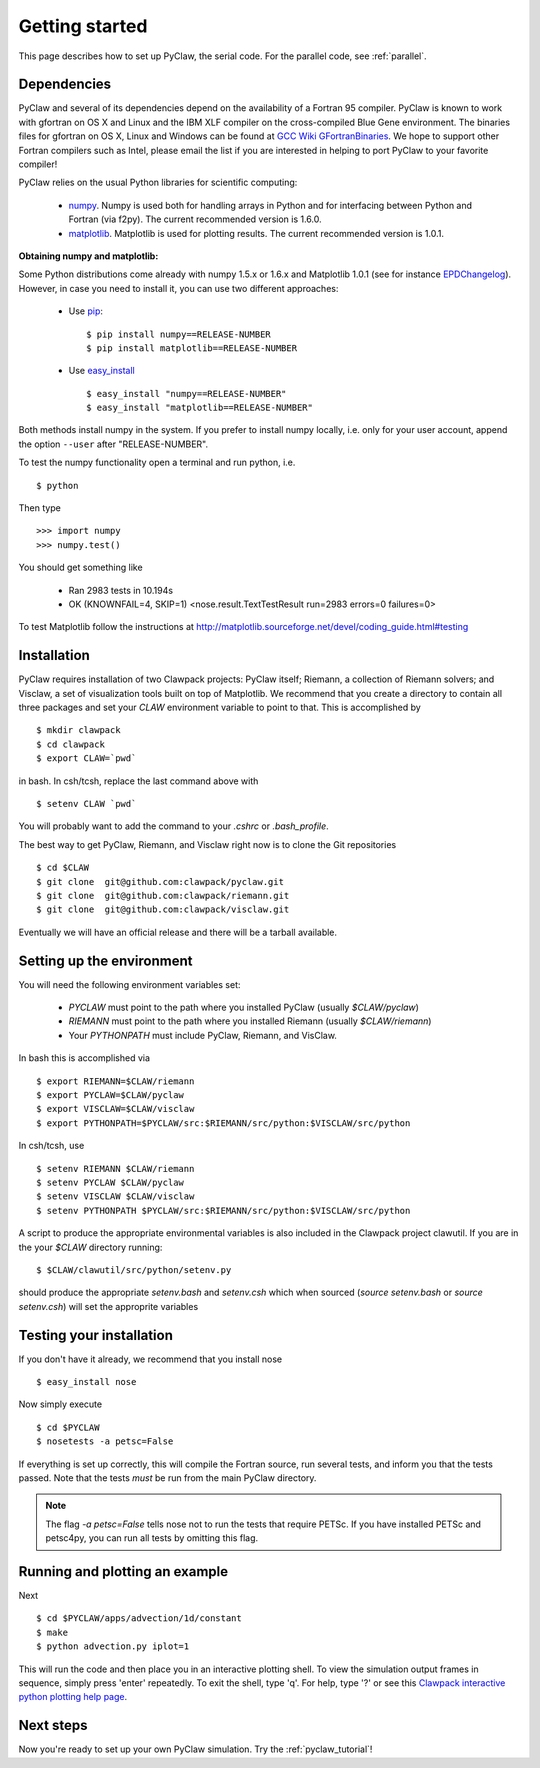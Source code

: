 .. _installation:

===============
Getting started 
===============
This page describes how to set up PyClaw, the serial code.  For the parallel
code, see :ref:`parallel`.

Dependencies
==================
PyClaw and several of its dependencies depend on the availability of a Fortran 95
compiler.  PyClaw is known to work with gfortran on OS X and Linux and the IBM
XLF compiler on the cross-compiled Blue Gene environment. The binaries files for
gfortran on OS X, Linux and Windows can be found at 
`GCC Wiki GFortranBinaries <http://gcc.gnu.org/wiki/GFortranBinaries>`_. 
We hope to support other Fortran compilers such as Intel, please email the list
if you are interested in helping to port PyClaw to your favorite compiler!

PyClaw relies on the usual Python libraries for scientific computing:

  * `numpy <http://numpy.scipy.org/>`_. Numpy is used both for handling
    arrays in Python and for interfacing between Python and Fortran
    (via f2py).  The current recommended version is 1.6.0.

  * `matplotlib <http://matplotlib.sourceforge.net/>`_.  Matplotlib is
    used for plotting results.  The current recommended version is 1.0.1.

**Obtaining numpy and matplotlib:**

Some Python distributions come already with numpy 1.5.x or 1.6.x and Matplotlib 
1.0.1 (see for instance `EPDChangelog <http://www.enthought.com/EPDChangelog.html>`_). 
However, in case you need to install it, you can use two different approaches:

    * Use `pip <http://pypi.python.org/pypi/pip>`_: ::

        $ pip install numpy==RELEASE-NUMBER
        $ pip install matplotlib==RELEASE-NUMBER
    

    * Use `easy_install <http://packages.python.org/distribute/easy_install.html>`_ ::
        
        $ easy_install "numpy==RELEASE-NUMBER"
        $ easy_install "matplotlib==RELEASE-NUMBER"

Both methods install numpy in the system. If you prefer to install numpy 
locally, i.e. only for your user account, append the option ``--user`` after 
"RELEASE-NUMBER".
 

To test the numpy functionality open a terminal and run python, i.e. ::
   
    $ python

Then type ::

    >>> import numpy
    >>> numpy.test()

You should get something like

    * Ran 2983 tests in 10.194s
    * OK (KNOWNFAIL=4, SKIP=1) <nose.result.TextTestResult run=2983 errors=0 failures=0>

To test Matplotlib follow the instructions at 
`<http://matplotlib.sourceforge.net/devel/coding_guide.html#testing>`_


Installation
==================
PyClaw requires installation of two Clawpack projects: PyClaw itself;
Riemann, a collection of Riemann solvers; and Visclaw, a set of visualization tools
built on top of Matplotlib.  We recommend that you create
a directory to contain all three packages and set your `CLAW` environment 
variable to point to that.  This is accomplished by ::

    $ mkdir clawpack
    $ cd clawpack
    $ export CLAW=`pwd`

in bash.  In csh/tcsh, replace the last command above with ::

    $ setenv CLAW `pwd`

You will probably want to add the command to your `.cshrc` or `.bash_profile`.

The best way to get PyClaw, Riemann, and Visclaw right now is to clone the Git repositories ::

    $ cd $CLAW
    $ git clone  git@github.com:clawpack/pyclaw.git
    $ git clone  git@github.com:clawpack/riemann.git
    $ git clone  git@github.com:clawpack/visclaw.git

Eventually we will have an official release and there will be a tarball available.


Setting up the environment
============================
You will need the following environment variables set:

  * `PYCLAW` must point to the path where you installed PyClaw (usually `$CLAW/pyclaw`)
  * `RIEMANN` must point to the path where you installed Riemann (usually `$CLAW/riemann`)
  * Your `PYTHONPATH` must include PyClaw, Riemann, and VisClaw.

In bash this is accomplished via ::

    $ export RIEMANN=$CLAW/riemann
    $ export PYCLAW=$CLAW/pyclaw
    $ export VISCLAW=$CLAW/visclaw
    $ export PYTHONPATH=$PYCLAW/src:$RIEMANN/src/python:$VISCLAW/src/python

In csh/tcsh, use ::

    $ setenv RIEMANN $CLAW/riemann
    $ setenv PYCLAW $CLAW/pyclaw
    $ setenv VISCLAW $CLAW/visclaw
    $ setenv PYTHONPATH $PYCLAW/src:$RIEMANN/src/python:$VISCLAW/src/python
    
A script to produce the appropriate environmental variables is also included in
the Clawpack project clawutil.  If you are in the your `$CLAW` directory
running::

    $ $CLAW/clawutil/src/python/setenv.py

should produce the appropriate `setenv.bash` and `setenv.csh` which when
sourced (`source setenv.bash` or `source setenv.csh`) will set the
approprite variables


Testing your installation
============================
If you don't have it already, we recommend that you install nose ::

    $ easy_install nose

Now simply execute ::

    $ cd $PYCLAW
    $ nosetests -a petsc=False

If everything is set up correctly, this will compile the Fortran source,
run several tests, and inform you that the tests passed.  Note that the
tests *must* be run from the main PyClaw directory.

.. note::

    The flag `-a petsc=False` tells nose not to run the tests that require PETSc.
    If you have installed PETSc and petsc4py, you can run all tests by omitting this
    flag.

Running and plotting an example
================================
Next ::

    $ cd $PYCLAW/apps/advection/1d/constant
    $ make
    $ python advection.py iplot=1

This will run the code and then place you in an interactive plotting shell.
To view the simulation output frames in sequence, simply press 'enter'
repeatedly.  To exit the shell, type 'q'.  For help, type '?' or see
this `Clawpack interactive python plotting help page <http://depts.washington.edu/clawpack/users/plotting.html>`_.

Next steps
================================
Now you're ready to set up your own PyClaw simulation.  Try the :ref:`pyclaw_tutorial`!
